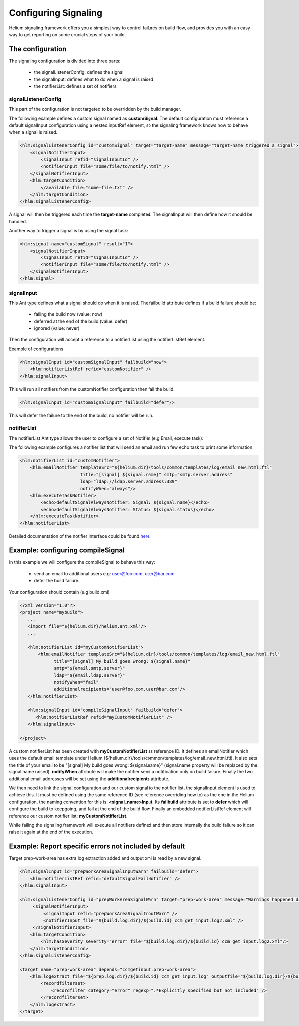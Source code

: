 
.. index::
  module: Configuring Signaling
  
=====================
Configuring Signaling
=====================

Helium signaling framework offers you a simplest way to control 
failures on build flow, and provides you with an easy way to get reporting on
some crucial steps of your build.


The configuration
-----------------

The signaling configuration is divided into three parts:

   * the signalListenerConfig: defines the signal
   * the signalInput: defines what to do when a signal is raised
   * the notifierList: defines a set of notifiers

signalListenerConfig
....................

This part of the configuration is not targeted to be overridden by the build manager.

The following example defines a custom signal named as **customSignal**.
The default configuration must reference a default signalInput configuration using a nested inputRef element,
so the signaling framework knows how to behave when a signal is raised.

.. code-block:: xml

    <hlm:signalListenerConfig id="customSignal" target="target-name" message="target-name triggered a signal">
        <signalNotifierInput>
            <signalInput refid="signalInputId" />
            <notifierInput file="some/file/to/notify.html" />
        </signalNotifierInput>
        <hlm:targetCondition>
            </available file="some-file.txt" />
        </hlm:targetCondition>
    </hlm:signalListenerConfig>
 
A signal will then be triggered each time the **target-name** completed. The signalInput will then define how it should be handled.

Another way to trigger a signal is by using the signal task:
 
.. code-block:: xml

    <hlm:signal name="customSignal" result="1">
        <signalNotifierInput>
            <signalInput refid="signalInputId" />
            <notifierInput file="some/file/to/notify.html" />
        </signalNotifierInput>
    </hlm:signal>
    

signalInput
...........

This Ant type defines what a signal should do when it is raised. The failbuild attribute defines
if a build failure should be:

    * failing the build now (value: now)
    * deferred at the end of the build (value: defer)
    * ignored (value: never)
   
Then the configuration will accept a reference to a notifierList using the notifierListRef element.

Example of configurations

.. code-block:: xml

    <hlm:signalInput id="customSignalInput" failbuild="now">
        <hlm:notifierListRef refid="customNotifier" />
    </hlm:signalInput>
  
This will run all notifiers from the customNotifier configuration then fail the build.

.. code-block:: xml

    <hlm:signalInput id="customSignalInput" failbuild="defer"/>

This will defer the failure to the end of the build, no notifier will be run.

notifierList
............

The notifierList Ant type allows the user to configure a set of Notifier (e.g Email, execute task):

The following example configures a notifier list that will send an email and run few echo task to print
some information.

.. code-block:: xml

    <hlm:notifierList id="customNotifier">
        <hlm:emailNotifier templateSrc="${helium.dir}/tools/common/templates/log/email_new.html.ftl"
                           title="[signal] ${signal.name}" smtp="smtp.server.address"
                           ldap="ldap://ldap.server.address:389"
                           notifyWhen="always"/>
        <hlm:executeTaskNotifier>
            <echo>defaultSignalAlwaysNotifier: Signal: ${signal.name}</echo>
            <echo>defaultSignalAlwaysNotifier: Status: ${signal.status}</echo>
        </hlm:executeTaskNotifier>
    </hlm:notifierList>

Detailed documentation of the notifier interface could be found `here <../../helium-antlib/index.html>`_.


Example: configuring compileSignal
----------------------------------

In this example we will configure the compileSignal to behave this way:

   * send an email to additional users e.g: user@foo.com, user@bar.com
   * defer the build failure.

Your configuration should contain (e.g build.xml)

.. code-block:: xml

   <?xml version="1.0"?>
   <project name="mybuild">
      ...
      <import file="${helium.dir}/helium.ant.xml"/>
      ...
      
      <hlm:notifierList id="myCustomNotifierList">
          <hlm:emailNotifier templateSrc="${helium.dir}/tools/common/templates/log/email_new.html.ftl"
                title="[signal] My build goes wrong: ${signal.name}"
                smtp="${email.smtp.server}"
                ldap="${email.ldap.server}"
                notifyWhen="fail"
                additionalrecipients="user@foo.com,user@bar.com"/>
      </hlm:notifierList>
      
      <hlm:signalInput id="compileSignalInput" failbuild="defer">
         <hlm:notifierListRef refid="myCustomNotifierList" />
      </hlm:signalInput>

   </project>

   
A custom notifierList has been created with **myCustomNotifierList** as reference ID. It defines
an emailNotifier which uses the default email template under Helium (${helium.dir}/tools/common/templates/log/email_new.html.ftl).
It also sets the title of your email to be "[signal] My build goes wrong: ${signal.name}" (signal.name property will be replaced by the signal name raised).
**notifyWhen** attribute will make the notifier send a notification only on build failure.
Finally the two additional email addresses will be set using the **additionalrecipients** attribute. 

We then need to link the signal configuration and our custom  signal to the notifier list, the signalInput element is used to achieve this. 
It must be defined using the same reference ID (see reference overriding how to) as the one in the Helium configuration, the naming convention for this is: **<signal_name>Input**.
Its **failbuild** attribute is set to **defer** which will configure the build to keepgoing, and fail at the end of the build flow.
Finally an embedded notifierListRef element will reference our custom notifier list: **myCustomNotifierList**.

While failing the signaling framework will execute all notifiers defined and then store internally the build failure so it can raise it again at the end of the execution.
    

Example: Report specific errors not included by default
-------------------------------------------------------

Target prep-work-area has extra log extraction added and output xml is read by a new signal.

.. code-block:: xml

   <hlm:signalInput id="prepWorkAreaSignalInputWarn" failbuild="defer">
       <hlm:notifierListRef refid="defaultSignalFailNotifier" />
   </hlm:signalInput>
   
   <hlm:signalListenerConfig id="prepWorkAreaSignalWarn" target="prep-work-area" message="Warnings happened during Preparing Work Area">
        <signalNotifierInput>
            <signalInput refid="prepWorkAreaSignalInputWarn" />
            <notifierInput file="${build.log.dir}/${build.id}_ccm_get_input.log2.xml" />
        </signalNotifierInput>
       <hlm:targetCondition> 
           <hlm:hasSeverity severity="error" file="${build.log.dir}/${build.id}_ccm_get_input.log2.xml"/>
       </hlm:targetCondition>
   </hlm:signalListenerConfig>

   <target name="prep-work-area" depends="ccmgetinput.prep-work-area">
       <hlm:logextract file="${prep.log.dir}/${build.id}_ccm_get_input.log" outputfile="${build.log.dir}/${build.id}_ccm_get_input.log2.xml">
           <recordfilterset>
               <recordfilter category="error" regexp=".*Explicitly specified but not included" />
           </recordfilterset>
       </hlm:logextract>
   </target>
